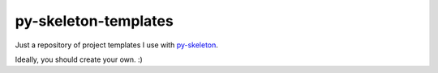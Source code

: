 py-skeleton-templates
=====================

Just a repository of project templates I use with py-skeleton_.

.. _py-skeleton: https://github.com/ryankanno/py-skeleton

Ideally, you should create your own. :)
